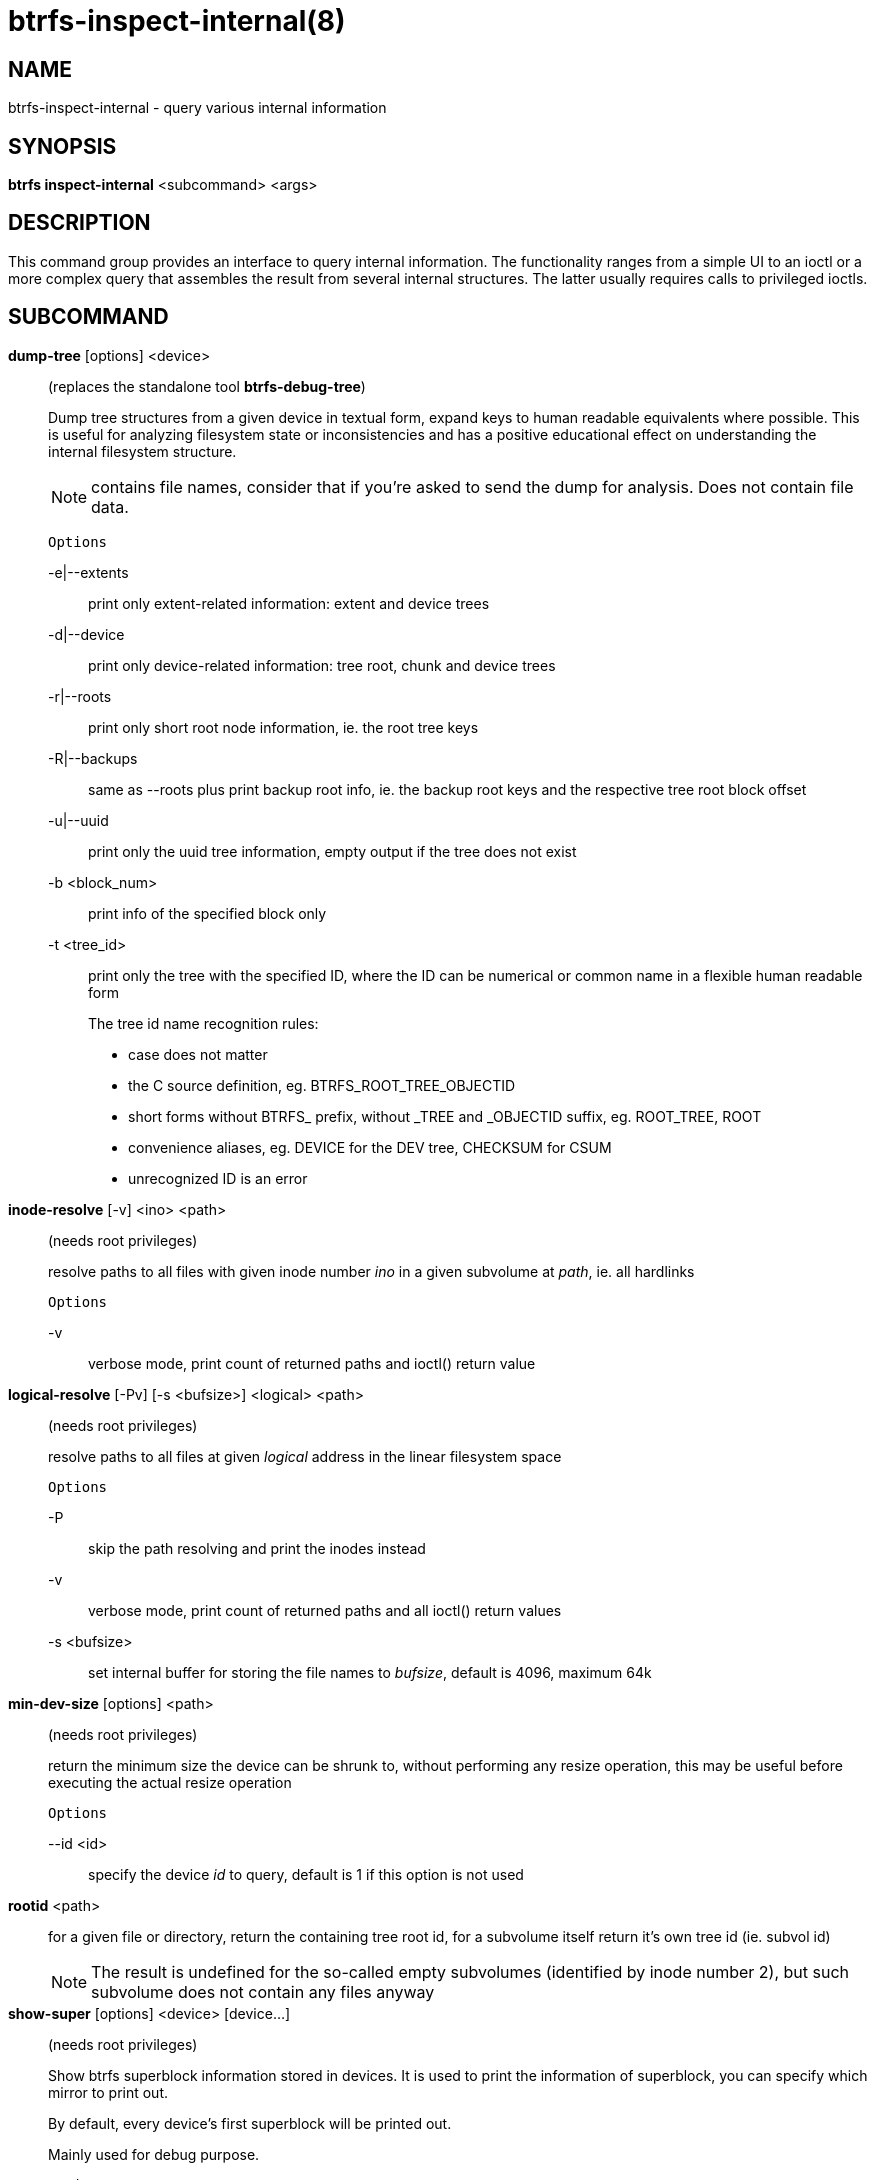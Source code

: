 btrfs-inspect-internal(8)
=========================

NAME
----
btrfs-inspect-internal - query various internal information

SYNOPSIS
--------
*btrfs inspect-internal* <subcommand> <args>

DESCRIPTION
-----------

This command group provides an interface to query internal information. The
functionality ranges from a simple UI to an ioctl or a more complex query that
assembles the result from several internal structures. The latter usually
requires calls to privileged ioctls.

SUBCOMMAND
----------
*dump-tree* [options] <device>::
(replaces the standalone tool *btrfs-debug-tree*)
+
Dump tree structures from a given device in textual form, expand keys to human
readable equivalents where possible.
This is useful for analyzing filesystem state or inconsistencies and has
a positive educational effect on understanding the internal filesystem structure.
+
NOTE: contains file names, consider that if you're asked to send the dump for
analysis. Does not contain file data.
+
`Options`
+
-e|--extents::::
print only extent-related information: extent and device trees
-d|--device::::
print only device-related information: tree root, chunk and device trees
-r|--roots::::
print only short root node information, ie. the root tree keys
-R|--backups::::
same as --roots plus print backup root info, ie. the backup root keys and
the respective tree root block offset
-u|--uuid::::
print only the uuid tree information, empty output if the tree does not exist
-b <block_num>::::
print info of the specified block only
-t <tree_id>::::
print only the tree with the specified ID, where the ID can be numerical or
common name in a flexible human readable form
+
The tree id name recognition rules:
[options="compact"]
* case does not matter
* the C source definition, eg. BTRFS_ROOT_TREE_OBJECTID
* short forms without BTRFS_ prefix, without _TREE and _OBJECTID suffix, eg. ROOT_TREE, ROOT
* convenience aliases, eg. DEVICE for the DEV tree, CHECKSUM for CSUM
* unrecognized ID is an error

*inode-resolve* [-v] <ino> <path>::
(needs root privileges)
+
resolve paths to all files with given inode number 'ino' in a given subvolume
at 'path', ie. all hardlinks
+
`Options`
+
-v::::
verbose mode, print count of returned paths and ioctl() return value

*logical-resolve* [-Pv] [-s <bufsize>] <logical> <path>::
(needs root privileges)
+
resolve paths to all files at given 'logical' address in the linear filesystem space
+
`Options`
+
-P::::
skip the path resolving and print the inodes instead
-v::::
verbose mode, print count of returned paths and all ioctl() return values
-s <bufsize>::::
set internal buffer for storing the file names to 'bufsize', default is 4096, maximum 64k

*min-dev-size* [options] <path>::
(needs root privileges)
+
return the minimum size the device can be shrunk to, without performing any
resize operation, this may be useful before executing the actual resize operation
+
`Options`
+
--id <id>::::
specify the device 'id' to query, default is 1 if this option is not used

*rootid* <path>::
for a given file or directory, return the containing tree root id, for a
subvolume itself return it's own tree id (ie. subvol id)
+
NOTE: The result is undefined for the so-called empty subvolumes (identified by
inode number 2), but such subvolume does not contain any files anyway

*show-super* [options] <device> [device...]::
(needs root privileges)
+
Show btrfs superblock information stored in devices.
It is used to print the information of superblock,
you can specify which mirror to print out.
+
By default, every device's first superblock will be printed out.
+
Mainly used for debug purpose.
+
`Options`
+
-f::::
Print full superblock information.
+
Including the system chunk array and backup roots.
+
-a::::
Print information of all superblocks.
+
If this option is given, '-i' option will be ignored.
+
-i <super_mirror>::::
Specify which mirror to print out.
+
<super_mirror> is between 0 and 2.
If several '-i <super_mirror>' are given, only the last one is valid.
+
-F::::
Attempt to print the superblock even if no superblock magic is found.  May end
badly.
-s <bytenr>::::
specifiy offset to a superblock in a non-standard location at 'bytenr', useful
for debugging (disables the '-f' option)

*subvolid-resolve* <subvolid> <path>::
(needs root privileges)
+
resolve the absolute path of a the subvolume id 'subvolid'

EXIT STATUS
-----------
*btrfs inspect-internal* returns a zero exit status if it succeeds. Non zero is
returned in case of failure.

AVAILABILITY
------------
*btrfs* is part of btrfs-progs.
Please refer to the btrfs wiki http://btrfs.wiki.kernel.org for
further details.

SEE ALSO
--------
`mkfs.btrfs`(8)
